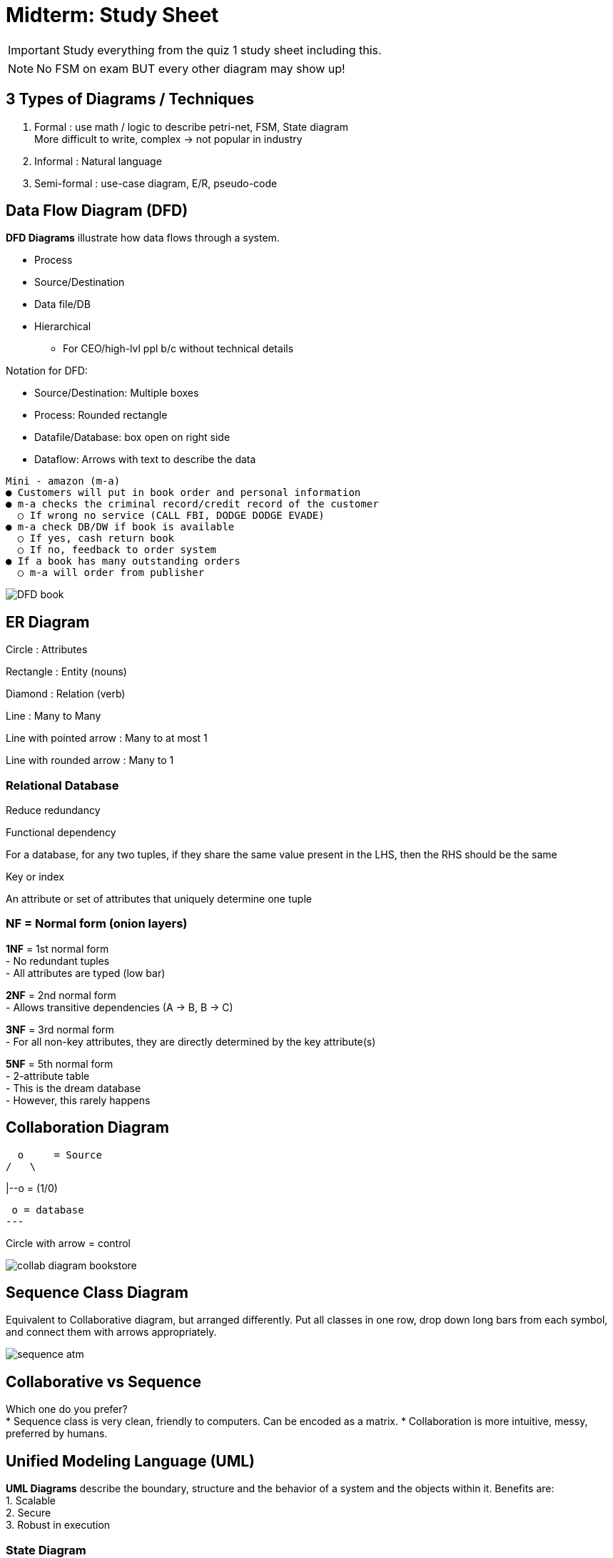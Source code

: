 = Midterm: Study Sheet

IMPORTANT: Study everything from the quiz 1 study sheet including this.

NOTE: No FSM on exam BUT every other diagram may show up!

== 3 Types of Diagrams / Techniques
1. Formal : use math / logic to describe petri-net, FSM, State diagram +
  More difficult to write, complex -> not popular in industry
2. Informal : Natural language
3. Semi-formal : use-case diagram, E/R, pseudo-code

== Data Flow Diagram (DFD)

[.blue]*DFD Diagrams* illustrate how data flows through a system.

* Process
* Source/Destination
* Data file/DB
* Hierarchical
** For CEO/high-lvl ppl b/c without technical details

.Notation for DFD:
* Source/Destination: Multiple boxes
* Process: Rounded rectangle
* Datafile/Database: box open on right side
* Dataflow: Arrows with text to describe the data

....
Mini - amazon (m-a)
● Customers will put in book order and personal information
● m-a checks the criminal record/credit record of the customer
  ○ If wrong no service (CALL FBI, DODGE DODGE EVADE)
● m-a check DB/DW if book is available
  ○ If yes, cash return book
  ○ If no, feedback to order system
● If a book has many outstanding orders
  ○ m-a will order from publisher
....
image::../pics/DFD_book.png[]

== ER Diagram

Circle : Attributes

Rectangle : Entity (nouns)

Diamond : Relation (verb)

Line : Many to Many

Line with pointed arrow : Many to at most 1

Line with rounded arrow : Many to 1


=== Relational Database
Reduce redundancy

.Functional dependency
For a database, for any two tuples, if they share the same value present in the LHS, then the RHS should be the same

.Key or index
An attribute or set of attributes that uniquely determine one tuple

=== NF = Normal form (onion layers)

*1NF* = 1st normal form +
- No redundant tuples +
- All attributes are typed (low bar)

*2NF* = 2nd normal form +
- Allows transitive dependencies (A -> B, B -> C)

*3NF* = 3rd normal form +
- For all non-key attributes, they are directly determined by the key attribute(s)

*5NF* = 5th normal form +
- 2-attribute table +
- This is the dream database +
- However, this rarely happens


== Collaboration Diagram

  o     = Source
/   \

|--o = (1/0)

 o = database
---

Circle with arrow = control

image::../pics/collab_diagram_bookstore.jpg[]

== Sequence Class Diagram

Equivalent to Collaborative diagram, but arranged differently.
Put all classes in one row, drop down long bars from each symbol, and connect them with arrows appropriately.

image::../pics/sequence_atm.png[]

== Collaborative vs Sequence

Which one do you prefer? +
* Sequence class is very clean, friendly to computers. Can be encoded as a matrix.
* Collaboration is more intuitive, messy, preferred by humans.


== Unified Modeling Language (UML)

[.blue]*UML Diagrams* describe the boundary, structure and the behavior of a system and the objects within it.
Benefits are: +
1. Scalable +
2. Secure +
3. Robust in execution

=== State Diagram
* Use rectangles
** initial rectangle
* Smart to have a catch all state
....
Draw a state diagram of a vending machine accepting 5, 10, 25 cents.
Goal : Get 30 cents
....
image::../pics/state_vending_machine.jpg[]

== Difference between State Diagram & FSM
1. Rectangles vs Circles
2. Long rectangle = initial/base state
3. State can handle loops / iteration

== Petri-Net
* Superset of FSM
* Equivalent to Turing Machine
* NOT UML

=== Components of petri-net
1. states, represented by circles
2. Tokens, represented by dots inside the circles
* Tokens are used to represent system resources
3. transition, represented by arrows →|→
* Input state(s) and output state(s)
* The transition can either be fired (there is a dynamic action) or blocked
** If the # of tokens in every input places/states >= the # of input legs, then the transition is fired
** If fired, we remove the tokens from the input places per # of input legs. We then add tokens to output places per # of output legs

NOTE: All transitions are AND Gates

=== Banker's Problem

There are 3 bankers sitting around a dinner table, given one chopstick each. They need 2 in order to eat. They are in a Deadlock

Deadlock : partial resources, but no one can proceed

Solve deadlock
Goal: Solve the deadlock and give everyone a chance to use the "chopsticks"
1. Queue-based Solution
  ■ Based on $$$/age/weight rank, use a priority queue
  ■ However, this is unfair to those at the back of the queue → discrimination
2. Use a fair policy--Time Sharing
  ■ Each banker is allotted x amount of time to eat, etc.
  ■ Initial ranking doesn't actually matter

.Example
....
Given one banker, if there are 3 chopsticks, that one banker takes a pair of chopsticks
  |
  v
The banker is able to eat (transition is fired)
  |
  v
After the banker finishes eating, the two chopsticks gets returned to the pool of resources

However, if there were 3 bankers, then there's a deadlock, and this cannot happen
....
image::../pics/petri_banker.png[]

=== Library

....
New books will be registered by a librarian and then put on bookshelf
....
image::../pics/petri_library1.png[]

....
All customers must provide ID to check out books
....
image::../pics/petri_library2.png[]

....
Returning books (3 actions which are OR)
a. Books returned before deadline are put back on the shelves
b. late returns (< 3 months) will be fined
c. late returns (> 3 months) will be reported to collection company
....
image::../pics/petri_library3.png[]

== Quickselect

.Algorithm
1. Randomly choose one anchor
2. Find the right position k +
  ○ If k is half of size A, we are done +
  ○ If k is > half, the anchor is > median. Search the prior array for the median +
  ○ If k is < half, the anchor is < median. Search the post array for the median with new ranking (n/2 - k)

.Time complexity of Quickselect
* n <= time complexity of quickselect <= O(n log n)
* Worst case: O(n 2 ), same as quicksort
* Best case: O(n)
* We are interested in the statistically average case: O(n)
